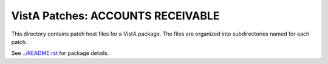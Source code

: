 ==================================
VistA Patches: ACCOUNTS RECEIVABLE
==================================

This directory contains patch host files for a VistA package.
The files are organized into subdirectories named for each patch.

See `<../README.rst>`__ for package details.

